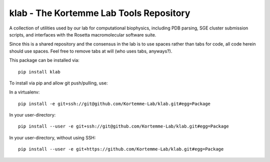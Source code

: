 klab - The Kortemme Lab Tools Repository
========================
A collection of utilities used by our lab for computational biophysics, including PDB parsing, SGE cluster submission scripts, and interfaces with the Rosetta macromolecular software suite.

Since this is a shared repository and the consensus in the lab is to use spaces rather than tabs for code, all code herein should use spaces. Feel free to remove tabs at will (who uses tabs, anyways?).

This package can be installed via:
::
  pip install klab

To install via pip and allow git push/pulling, use:

In a virtualenv:
::
  pip install -e git+ssh://git@github.com/Kortemme-Lab/klab.git#egg=Package

In your user-directory:
::
  pip install --user -e git+ssh://git@github.com/Kortemme-Lab/klab.git#egg=Package

In your user-directory, without using SSH:
::
  pip install --user -e git+https://github.com/Kortemme-Lab/klab.git#egg=Package
